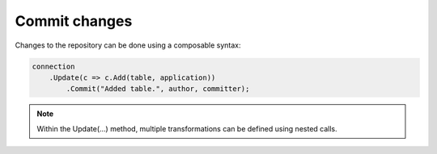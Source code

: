 Commit changes
==============

Changes to the repository can be done using a composable syntax:

.. code-block:: csharp

	connection
	    .Update(c => c.Add(table, application))
		.Commit("Added table.", author, committer);


.. note::
    Within the Update(...) method, multiple transformations can be defined using nested calls.